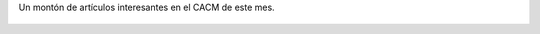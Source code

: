 Un montón de artículos interesantes en el CACM de este mes.

.. figure:: 2w20t7.thumbnail.jpg
  :target: 2w20t7.jpg

